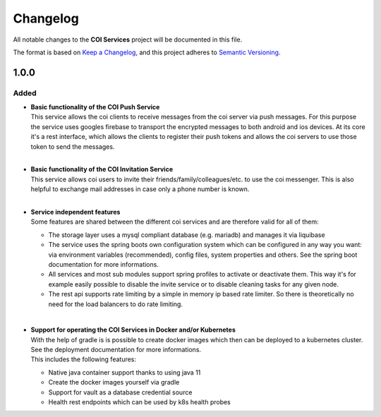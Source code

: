 ####################################################################################################
                                        Changelog
####################################################################################################

All notable changes to the **COI Services** project will be documented in this file.

The format is based on `Keep a Changelog <https://keepachangelog.com/en/1.0.0>`_,
and this project adheres to `Semantic Versioning <https://semver.org/spec/v2.0.0.html>`_.

1.0.0
================

Added
---------------
* | **Basic functionality of the COI Push Service**
  | This service allows the coi clients to receive messages from the coi server via push messages.
    For this purpose the service uses googles firebase to transport the encrypted messages to both android and ios devices.
    At its core it's a rest interface, which allows the clients to register their push tokens and allows the coi servers to use those token to send the messages.
  |

* | **Basic functionality of the COI Invitation Service**
  | This service allows coi users to invite their friends/family/colleagues/etc. to use the coi messenger. This is also helpful to exchange mail addresses in case only a phone number is known.
  |

* | **Service independent features**
  | Some features are shared between the different coi services and are therefore valid for all of them:

  * The storage layer uses a mysql compliant database (e.g. mariadb) and manages it via liquibase
  * The service uses the spring boots own configuration system which can be configured in any way you want: via environment variables (recommended), config files, system properties and others. See the spring boot documentation for more informations.
  * All services and most sub modules support spring profiles to activate or deactivate them. This way it's for example easily possible to disable the invite service or to disable cleaning tasks for any given node.
  * The rest api supports rate limiting by a simple in memory ip based rate limiter. So there is theoretically no need for the load balancers to do rate limiting.
  |

* | **Support for operating the COI Services in Docker and/or Kubernetes**
  | With the help of gradle is is possible to create docker images which then can be deployed to a kubernetes cluster. 
    See the deployment documentation for more informations.
  | This includes the following features:

  * Native java container support thanks to using java 11
  * Create the docker images yourself via gradle
  * Support for vault as a database credential source
  * Health rest endpoints which can be used by k8s health probes
